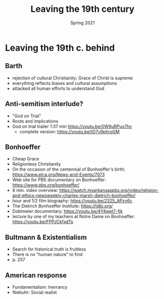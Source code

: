 #+Title:Leaving the 19th century 
#+Date: Spring 2021 
#+Email: hathawayd@winthrop.edu
 #+OPTIONS: reveal_width:1000 reveal_height:800 
 #+REVEAL_MARGIN: 0.1
 #+REVEAL_MIN_SCALE: 0.5
 #+REVEAL_MAX_SCALE: 2
 #+REVEAL_HLEVEL: 1h
 #+OPTIONS: toc:1 num:nil
 #+REVEAL_HEAD_PREAMBLE: <meta name="description" content="Org-Reveal">
 #+REVEAL_POSTAMBLE: <p> Created by Dale Hathaway. </p>
 #+REVEAL_PLUGINS: (markdown notes menu)
 #+REVEAL_THEME: beige
#+REVEAL_ROOT: ../../reveal.js/
* Leaving the 19th c. behind
  :PROPERTIES:
  :CUSTOM_ID: leaving-the-19th-c-behind
  :END:

** Barth
   :PROPERTIES:
   :CUSTOM_ID: barth
   :END:

- rejection of cultural Christianity: Grace of Christ is supreme
- everything reflects biases and cultural assumptions
- attacked all human efforts to understand God

** Anti-semitism interlude?
   :PROPERTIES:
   :CUSTOM_ID: anti-semitism-interlude
   :END:

- "God on Trial"
- Roots and implications
- God on trial trailer 1:37 min [[https://youtu.be/0W9uRPuo7hc]]
     - complete version: [[https://youtu.be/tD7v9phroGM]]

** Bonhoeffer
   :PROPERTIES:
   :CUSTOM_ID: bonhoeffer
   :END:

- Cheap Grace
- Religionless Christianity
- On the occasion of the centennial of Bonhoeffer's birth: https://www.elca.org/News-and-Events/7073
- Web site for PBS documentary on Bonhoeffer: https://www.pbs.org/bonhoeffer/
- 8 min. video overview: https://watch.myarkansaspbs.org/video/religion-and-ethics-newsweekly-charles-marsh-dietrich-bonhoeffer/
- hour and 1/2 film biography: https://youtu.be/2325_APzy6c
- The Dietrich Bonhoeffer Institute: https://tdbi.org/
- Doblmeier documentary: https://youtu.be/4Y4wet7-fjk
- lecture by one of my teachers at Notre Dame on Bonhoeffer: https://youtu.be/FPPJCkfxdTs

** Bultmann & Existentialism
   :PROPERTIES:
   :CUSTOM_ID: bultmann--existentialism
   :END:

- Search for historical truth is fruitless
- There is no "human nature" to find
- p. 257

** American response
   :PROPERTIES:
   :CUSTOM_ID: american-response
   :END:

- Fundamentalism: Inerrancy
- Niebuhr: Social realist

